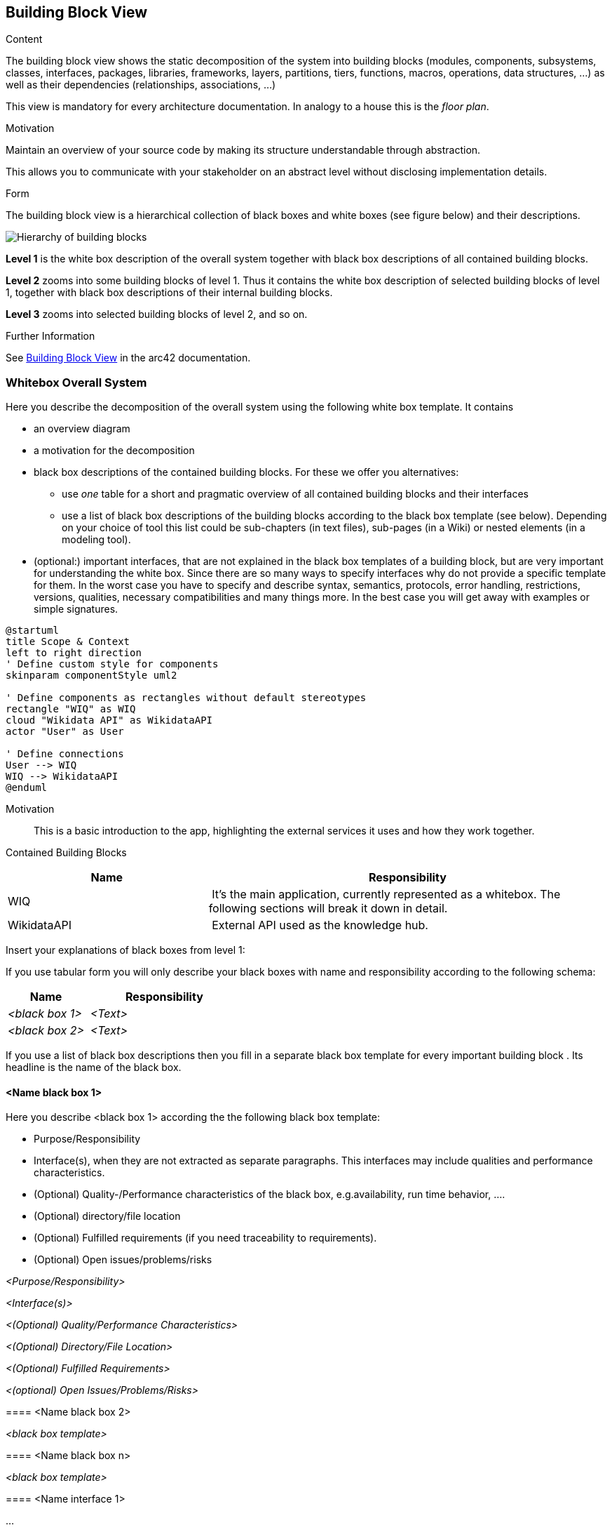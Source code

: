 ifndef::imagesdir[:imagesdir: ../images]

[[section-building-block-view]]


== Building Block View

[role="arc42help"]
****
.Content
The building block view shows the static decomposition of the system into building blocks (modules, components, subsystems, classes, interfaces, packages, libraries, frameworks, layers, partitions, tiers, functions, macros, operations, data structures, ...) as well as their dependencies (relationships, associations, ...)

This view is mandatory for every architecture documentation.
In analogy to a house this is the _floor plan_.

.Motivation
Maintain an overview of your source code by making its structure understandable through
abstraction.

This allows you to communicate with your stakeholder on an abstract level without disclosing implementation details.

.Form
The building block view is a hierarchical collection of black boxes and white boxes
(see figure below) and their descriptions.

image::05_building_blocks-EN.png["Hierarchy of building blocks"]

*Level 1* is the white box description of the overall system together with black
box descriptions of all contained building blocks.

*Level 2* zooms into some building blocks of level 1.
Thus it contains the white box description of selected building blocks of level 1, together with black box descriptions of their internal building blocks.

*Level 3* zooms into selected building blocks of level 2, and so on.


.Further Information

See https://docs.arc42.org/section-5/[Building Block View] in the arc42 documentation.

****

=== Whitebox Overall System

[role="arc42help"]
****
Here you describe the decomposition of the overall system using the following white box template. It contains

 * an overview diagram
 * a motivation for the decomposition
 * black box descriptions of the contained building blocks. For these we offer you alternatives:

   ** use _one_ table for a short and pragmatic overview of all contained building blocks and their interfaces
   ** use a list of black box descriptions of the building blocks according to the black box template (see below).
   Depending on your choice of tool this list could be sub-chapters (in text files), sub-pages (in a Wiki) or nested elements (in a modeling tool).


 * (optional:) important interfaces, that are not explained in the black box templates of a building block, but are very important for understanding the white box.
Since there are so many ways to specify interfaces why do not provide a specific template for them.
 In the worst case you have to specify and describe syntax, semantics, protocols, error handling,
 restrictions, versions, qualities, necessary compatibilities and many things more.
In the best case you will get away with examples or simple signatures.

****

[plantuml, format="png"]
----
@startuml
title Scope & Context
left to right direction
' Define custom style for components
skinparam componentStyle uml2

' Define components as rectangles without default stereotypes
rectangle "WIQ" as WIQ
cloud "Wikidata API" as WikidataAPI
actor "User" as User

' Define connections
User --> WIQ
WIQ --> WikidataAPI
@enduml
----


Motivation::

This is a basic introduction to the app, highlighting the external services it uses and how they work together.

Contained Building Blocks::

[cols="1,2" options="header"]
|===
| **Name** | **Responsibility**
| WIQ  | It’s the main application, currently represented as a whitebox. The following sections will break it down in detail.
| WikidataAPI | External API used as the knowledge hub.
|===


[role="arc42help"]
****
Insert your explanations of black boxes from level 1:

If you use tabular form you will only describe your black boxes with name and
responsibility according to the following schema:

[cols="1,2" options="header"]
|===
| **Name** | **Responsibility**
| _<black box 1>_ | _<Text>_
| _<black box 2>_ | _<Text>_
|===



If you use a list of black box descriptions then you fill in a separate black box template for every important building block .
Its headline is the name of the black box.
****


==== <Name black box 1>

[role="arc42help"]
****
Here you describe <black box 1>
according the the following black box template:

* Purpose/Responsibility
* Interface(s), when they are not extracted as separate paragraphs. This interfaces may include qualities and performance characteristics.
* (Optional) Quality-/Performance characteristics of the black box, e.g.availability, run time behavior, ....
* (Optional) directory/file location
* (Optional) Fulfilled requirements (if you need traceability to requirements).
* (Optional) Open issues/problems/risks



_<Purpose/Responsibility>_

_<Interface(s)>_

_<(Optional) Quality/Performance Characteristics>_

_<(Optional) Directory/File Location>_

_<(Optional) Fulfilled Requirements>_

_<(optional) Open Issues/Problems/Risks>_




==== <Name black box 2>

_<black box template>_

==== <Name black box n>

_<black box template>_


==== <Name interface 1>

...

==== <Name interface m>
****

=== Level 1

[role="arc42help"]
****
Here you can specify the inner structure of (some) building blocks from level 1 as white boxes.

You have to decide which building blocks of your system are important enough to justify such a detailed description.
Please prefer relevance over completeness. Specify important, surprising, risky, complex or volatile building blocks.
Leave out normal, simple, boring or standardized parts of your system

****

[plantuml, format="png"]
----
@startuml
title Main App

' Define custom style for components
skinparam componentStyle uml2

' Define components as rectangles without default stereotypes
rectangle Frontend
rectangle "User Management" as UserManagement
rectangle "Question Generation" as QuestionGeneration
cloud "Wikidata API" as WikidataAPI
actor "User" as User

' Define connections
User --> Frontend
Frontend --> UserManagement
Frontend --> QuestionGeneration
QuestionGeneration --> WikidataAPI
@enduml
----


Motivation::

The reasoning behind this separation is to achieve a modular architecture with clear separation of concerns. 
It also allows to expose the user management and the question generation as APIs.

Contained Building Blocks::

[cols="1,2" options="header"]
|===
| **Name** | **Responsibility**
| Frontend  | Represents the user interface and manages the quiz logic of the application.
| User Management | Handles everything related to user accounts.
| Question Generator | Generates questions from Wikidata data and sends them to the frontend.
|===

Important Interfaces::

[cols="1,2" options="header"]
|===
| **Name** | **Description**
| Frontend <-> User Management  | This interface defines how the frontend communicates with the User Management Service to log in, retrieve user data, or perform actions requiring authorization.
| Question Generator <-> Frontend | This interface defines how the Question Generator Service delivers processed questions to the frontend for display.
| Question Generator <-> Wikidata API | This interface represents the service fetching data from the Wikidata API.
|===


[role="arc42help"]
****
Insert your explanations of black boxes from level 1:

If you use tabular form you will only describe your black boxes with name and
responsibility according to the following schema:

[cols="1,2" options="header"]
|===
| **Name** | **Responsibility**
| _<black box 1>_ | _<Text>_
| _<black box 2>_ | _<Text>_
|===



If you use a list of black box descriptions then you fill in a separate black box template for every important building block .
Its headline is the name of the black box.
****


==== <Name black box 1>

[role="arc42help"]
****
Here you describe <black box 1>
according the the following black box template:

* Purpose/Responsibility
* Interface(s), when they are not extracted as separate paragraphs. This interfaces may include qualities and performance characteristics.
* (Optional) Quality-/Performance characteristics of the black box, e.g.availability, run time behavior, ....
* (Optional) directory/file location
* (Optional) Fulfilled requirements (if you need traceability to requirements).
* (Optional) Open issues/problems/risks



_<Purpose/Responsibility>_

_<Interface(s)>_

_<(Optional) Quality/Performance Characteristics>_

_<(Optional) Directory/File Location>_

_<(Optional) Fulfilled Requirements>_

_<(optional) Open Issues/Problems/Risks>_




==== <Name black box 2>

_<black box template>_

==== <Name black box n>

_<black box template>_


==== <Name interface 1>

...

==== <Name interface m>

****

=== Level 2

[role="arc42help"]
****
Here you can specify the inner structure of (some) building blocks from level 1 as white boxes.

You have to decide which building blocks of your system are important enough to justify such a detailed description.
Please prefer relevance over completeness. Specify important, surprising, risky, complex or volatile building blocks.
Leave out normal, simple, boring or standardized parts of your system
****

==== White Box User Management Service

[role="arc42help"]
****
...describes the internal structure of the User Management Service.
****

[plantuml, format="png"]
----
@startuml
' Define custom style for components
skinparam componentStyle uml2

' Define components as rectangles without default stereotypes
rectangle "User Management" as UserManagement
database "Users MongoDB Database" as MongoDB

' Define connections
UserManagement --> MongoDB

@enduml
----

==== White Box Question Generation Service


[role="arc42help"]
****
...describes the internal structure of the Question Generation Service.
****

[plantuml, format="png"]
----
@startuml
' Define custom style for components
skinparam componentStyle uml2

' Define components as rectangles without default stereotypes
rectangle "Question Generation" as QuestionGeneration
database "Questions MongoDB Database" as MongoDB
cloud "Wikidata API" as WikidataAPI

' Define connections
QuestionGeneration --> MongoDB
QuestionGeneration --> WikidataAPI
@enduml
----


=== Level 3

[role="arc42help"]
****
Here you can specify the inner structure of (some) building blocks from level 2 as white boxes.

When you need more detailed levels of your architecture please copy this
part of arc42 for additional levels.
****


==== White Box <_building block x.1_>

[role="arc42help"]
****
Specifies the internal structure of _building block x.1_.
****


_<white box template>_


==== White Box <_building block x.2_>

_<white box template>_



==== White Box <_building block y.1_>

_<white box template>_
